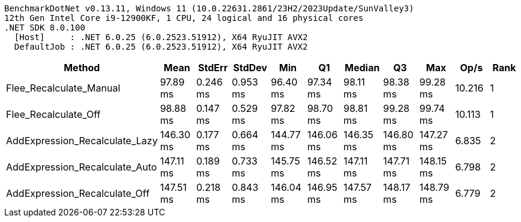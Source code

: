 ....
BenchmarkDotNet v0.13.11, Windows 11 (10.0.22631.2861/23H2/2023Update/SunValley3)
12th Gen Intel Core i9-12900KF, 1 CPU, 24 logical and 16 physical cores
.NET SDK 8.0.100
  [Host]     : .NET 6.0.25 (6.0.2523.51912), X64 RyuJIT AVX2
  DefaultJob : .NET 6.0.25 (6.0.2523.51912), X64 RyuJIT AVX2

....
[options="header"]
|===
|Method                          |Mean       |StdErr    |StdDev    |Min        |Q1         |Median     |Q3         |Max        |Op/s    |Rank  
|Flee_Recalculate_Manual         |   97.89 ms|  0.246 ms|  0.953 ms|   96.40 ms|   97.34 ms|   98.11 ms|   98.38 ms|   99.28 ms|  10.216|     1
|Flee_Recalculate_Off            |   98.88 ms|  0.147 ms|  0.529 ms|   97.82 ms|   98.70 ms|   98.81 ms|   99.28 ms|   99.74 ms|  10.113|     1
|AddExpression_Recalculate_Lazy  |  146.30 ms|  0.177 ms|  0.664 ms|  144.77 ms|  146.06 ms|  146.35 ms|  146.80 ms|  147.27 ms|   6.835|     2
|AddExpression_Recalculate_Auto  |  147.11 ms|  0.189 ms|  0.733 ms|  145.75 ms|  146.52 ms|  147.11 ms|  147.71 ms|  148.15 ms|   6.798|     2
|AddExpression_Recalculate_Off   |  147.51 ms|  0.218 ms|  0.843 ms|  146.04 ms|  146.95 ms|  147.57 ms|  148.17 ms|  148.79 ms|   6.779|     2
|===
